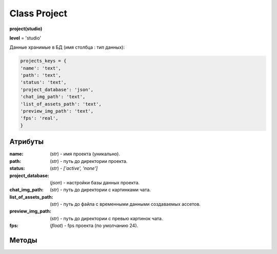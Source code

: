 Class Project
=============

**project(studio)**

**level** = 'studio'

Данные хранимые в БД (имя столбца : тип данных):

.. code-block:: python

  projects_keys = {
  'name': 'text',
  'path': 'text',
  'status': 'text',
  'project_database': 'json',
  'chat_img_path': 'text',
  'list_of_assets_path': 'text',
  'preview_img_path': 'text',
  'fps': 'real',
  }

Атрибуты
--------

:name: (*str*) - имя проекта (уникально).

:path: (*str*) - путь до директории проекта.

:status: (*str*) - *['active', 'none']*

:project_database: (*json*) - настройки базы данных проекта.

:chat_img_path: (*str*) - путь до директории с картинками чата.

:list_of_assets_path: (*str*) - путь до файла с временными данными создаваемых ассетов.

:preview_img_path: (*str*) - путь до директории с превью картинок чата.

:fps: (*float*) - fps проекта (по умолчанию 24).

Методы
------
  
.. py:function:: add_project(project_name, project_path)

  создаёт проект.
  
  .. note:: при создании проекта новый объект не возвращается, заполняются поля текущего экземпляра.
  
  **Параметры:**
  
  * **project_name** (*str*) - имя проекта, если имя не указано, но указана директория, проект будет назван именем директории
  * **project_path** (*str - path*) - путь к директории проекта, если путь не указан, директория проекта будет создана в директории студии
  * **return** - (*True, 'Ok!'*) или (*False, comment*)

.. py:function:: init(name[, new=True])

  инициализирует объект по имени (заполняет поля экземпляра), чтение БД.
  
  **Параметры:**
  
  * **name** (*str*) - имя проекта
  * **new** (*bool*) - если new= *True* - возвращает новый инициализированный объект, если *False* то инициализирует текущий объект
  * **return** - project (*объект*) / (*True,  'Ok!'*) или (*False, comment*)

.. py:function:: init_by_keys(keys[, new=True])

  инициализирует объект по словарю (заполняет поля экземпляра), без чтения БД
  
  **Параметры:**
  
  * **keys** (*dict*) - словарь по *projects_keys*
  * **new** (*bool*) - если new= *True* - возвращает новый инициализированный объект, если *False* то инициализирует текущий объект
  * **return**  - project (*объект*) / (*True,  'Ok!'*) или (*False, comment*)

.. py:function:: get_list()

  чтение существующих проектов.
  
  .. note:: не возвращает объеткы, только заполняет ``поля класса``: **list_active_projects**, **list_projects**, **dict_projects**.
  
  * **заполняемые поля:**
      :list_active_projects: (*list*) - список активных проектов, только имена
      :list_projects:  (*list*) - список всех проектов (объекты)
      :dict_projects: (*dict*) - словарь содержащий все проекты (объекты) с ключами по именам
  * **return** - (*True,  'Ok!'*) или (*False, comment*)

.. py:function:: rename_project(new_name)
  
  переименование проекта (данного объекта), заполняются поля экземпляра, ``перезагружает studio.list_projects. ????``
  
  **Параметры:**
  
  * **new_name** (*str*) - новое имя отдела
  * **return** - (*True, 'Ok!'*) или (*False, comment*).

.. py:function:: remove_project()

  удаляет проект из БД (не удаляя файловую структуру), ``перезагружает studio.list_projects ???``, приводит объект к сосотоянию *empty* (все поля по *projects_keys* = *False*).
  
  **Параметры:**
  
  * **return** - (*True, 'Ok!'*) или (*False, comment*).

.. py:function:: edit_status(status)

  изменение статуса проекта.
  
  **Параметры:**
  
  * **status** (*str*) - присваиваемый статус
  * **return** - (*True, 'Ok!'*) или (*False, comment*)

.. py:function:: make_folders(root)

  создаёт файловую структуру проекта, при отсутствии.
  
  **Параметры:**
  
  * **root** (*str - path*) - корневой каталог проекта
  * **return** - *None*.
